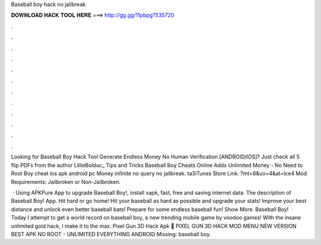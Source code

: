 Baseball boy hack no jailbreak



𝐃𝐎𝐖𝐍𝐋𝐎𝐀𝐃 𝐇𝐀𝐂𝐊 𝐓𝐎𝐎𝐋 𝐇𝐄𝐑𝐄 ===> http://gg.gg/11pbpg?535720



.



.



.



.



.



.



.



.



.



.



.



.

Looking for Baseball Boy Hack Tool Generate Endless Money No Human Verification [ANDROID/IOS]? Just check all 5 flip PDFs from the author LillieBolduc_ Tips and Tricks Baseball Boy Cheats Online Adds Unlimited Money - No Need to Root Boy cheat ios apk android pc Money infinite no query no jailbreak. ta3iTunes Store Link: ?mt=8&uo=4&at=lce4 Mod Requirements: Jailbroken or Non-Jailbroken.

 · Using APKPure App to upgrade Baseball Boy!, install xapk, fast, free and saving internet data. The description of Baseball Boy! App. Hit hard or go home! Hit your baseball as hard as possible and upgrade your stats! Improve your best distance and unlock even better baseball bats! Prepare for some endless baseball fun! Show More. Baseball Boy!  · Today I attempt to get a world record on baseball boy, a new trending mobile game by voodoo games! With the insane unlimited gold hack, I make it to the max. Pixel Gun 3D Hack Apk 🎵 PIXEL GUN 3D HACK MOD MENU NEW VERSION BEST APK NO ROOT - UNLIMITED EVERYTHING ANDROID Missing: baseball boy.
